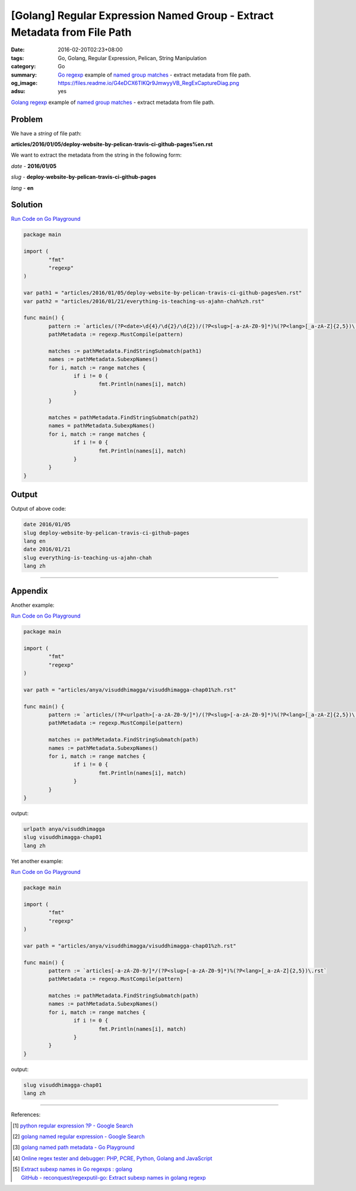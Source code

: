 [Golang] Regular Expression Named Group - Extract Metadata from File Path
#########################################################################

:date: 2016-02-20T02:23+08:00
:tags: Go, Golang, Regular Expression, Pelican, String Manipulation
:category: Go
:summary: Go_ regexp_ example of `named group matches`_ - extract metadata from
          file path.
:og_image: https://files.readme.io/G4eDCX6TlKQr9JmwyyVB_RegExCaptureDiag.png
:adsu: yes


Golang_ regexp_ example of `named group matches`_ - extract metadata from file
path.


Problem
+++++++

We have a *string* of file path:

**articles/2016/01/05/deploy-website-by-pelican-travis-ci-github-pages%en.rst**

We want to extract the metadata from the string in the following form:

*date* - **2016/01/05**

*slug* - **deploy-website-by-pelican-travis-ci-github-pages**

*lang* - **en**

.. adsu:: 2


Solution
++++++++

`Run Code on Go Playground <https://play.golang.org/p/cXgukkhTTu>`__

.. code-block:: go

  package main

  import (
          "fmt"
          "regexp"
  )

  var path1 = "articles/2016/01/05/deploy-website-by-pelican-travis-ci-github-pages%en.rst"
  var path2 = "articles/2016/01/21/everything-is-teaching-us-ajahn-chah%zh.rst"

  func main() {
          pattern := `articles/(?P<date>\d{4}/\d{2}/\d{2})/(?P<slug>[-a-zA-Z0-9]*)%(?P<lang>[_a-zA-Z]{2,5})\.rst`
          pathMetadata := regexp.MustCompile(pattern)

          matches := pathMetadata.FindStringSubmatch(path1)
          names := pathMetadata.SubexpNames()
          for i, match := range matches {
                  if i != 0 {
                          fmt.Println(names[i], match)
                  }
          }

          matches = pathMetadata.FindStringSubmatch(path2)
          names = pathMetadata.SubexpNames()
          for i, match := range matches {
                  if i != 0 {
                          fmt.Println(names[i], match)
                  }
          }
  }

.. adsu:: 3

Output
++++++

Output of above code:

.. code-block:: txt

  date 2016/01/05
  slug deploy-website-by-pelican-travis-ci-github-pages
  lang en
  date 2016/01/21
  slug everything-is-teaching-us-ajahn-chah
  lang zh


----

Appendix
++++++++

Another example:

`Run Code on Go Playground <https://play.golang.org/p/z-QhEafEfZ>`__

.. adsu:: 4

.. code-block:: go

  package main

  import (
          "fmt"
          "regexp"
  )

  var path = "articles/anya/visuddhimagga/visuddhimagga-chap01%zh.rst"

  func main() {
          pattern := `articles/(?P<urlpath>[-a-zA-Z0-9/]*)/(?P<slug>[-a-zA-Z0-9]*)%(?P<lang>[_a-zA-Z]{2,5})\.rst`
          pathMetadata := regexp.MustCompile(pattern)

          matches := pathMetadata.FindStringSubmatch(path)
          names := pathMetadata.SubexpNames()
          for i, match := range matches {
                  if i != 0 {
                          fmt.Println(names[i], match)
                  }
          }
  }

.. adsu:: 5

output:

.. code-block:: txt

  urlpath anya/visuddhimagga
  slug visuddhimagga-chap01
  lang zh


Yet another example:

`Run Code on Go Playground <https://play.golang.org/p/IM0jJ9nUBA>`__

.. code-block:: go

  package main

  import (
          "fmt"
          "regexp"
  )

  var path = "articles/anya/visuddhimagga/visuddhimagga-chap01%zh.rst"

  func main() {
          pattern := `articles[-a-zA-Z0-9/]*/(?P<slug>[-a-zA-Z0-9]*)%(?P<lang>[_a-zA-Z]{2,5})\.rst`
          pathMetadata := regexp.MustCompile(pattern)

          matches := pathMetadata.FindStringSubmatch(path)
          names := pathMetadata.SubexpNames()
          for i, match := range matches {
                  if i != 0 {
                          fmt.Println(names[i], match)
                  }
          }
  }

.. adsu:: 6

output:

.. code-block:: txt

  slug visuddhimagga-chap01
  lang zh

----

References:

.. [1] `python regular expression ?P - Google Search <https://www.google.com/search?q=python+regular+expression+%3FP>`_
.. [2] `golang named regular expression - Google Search <https://www.google.com/search?q=golang+named+regular+expression>`_
.. [3] `golang named path metadata - Go Playground <https://play.golang.org/p/cXgukkhTTu>`_
.. [4] `Online regex tester and debugger: PHP, PCRE, Python, Golang and JavaScript <https://regex101.com/r/relwQD/3>`_
.. [5] | `Extract subexp names in Go regexps : golang <https://www.reddit.com/r/golang/comments/64wcdu/extract_subexp_names_in_go_regexps/>`_
       | `GitHub - reconquest/regexputil-go: Extract subexp names in golang regexp <https://github.com/reconquest/regexputil-go>`_

.. _Go: https://golang.org/
.. _Golang: https://golang.org/
.. _regexp: https://golang.org/pkg/regexp/
.. _named group matches: https://golang.org/pkg/regexp/#Regexp.SubexpNames
